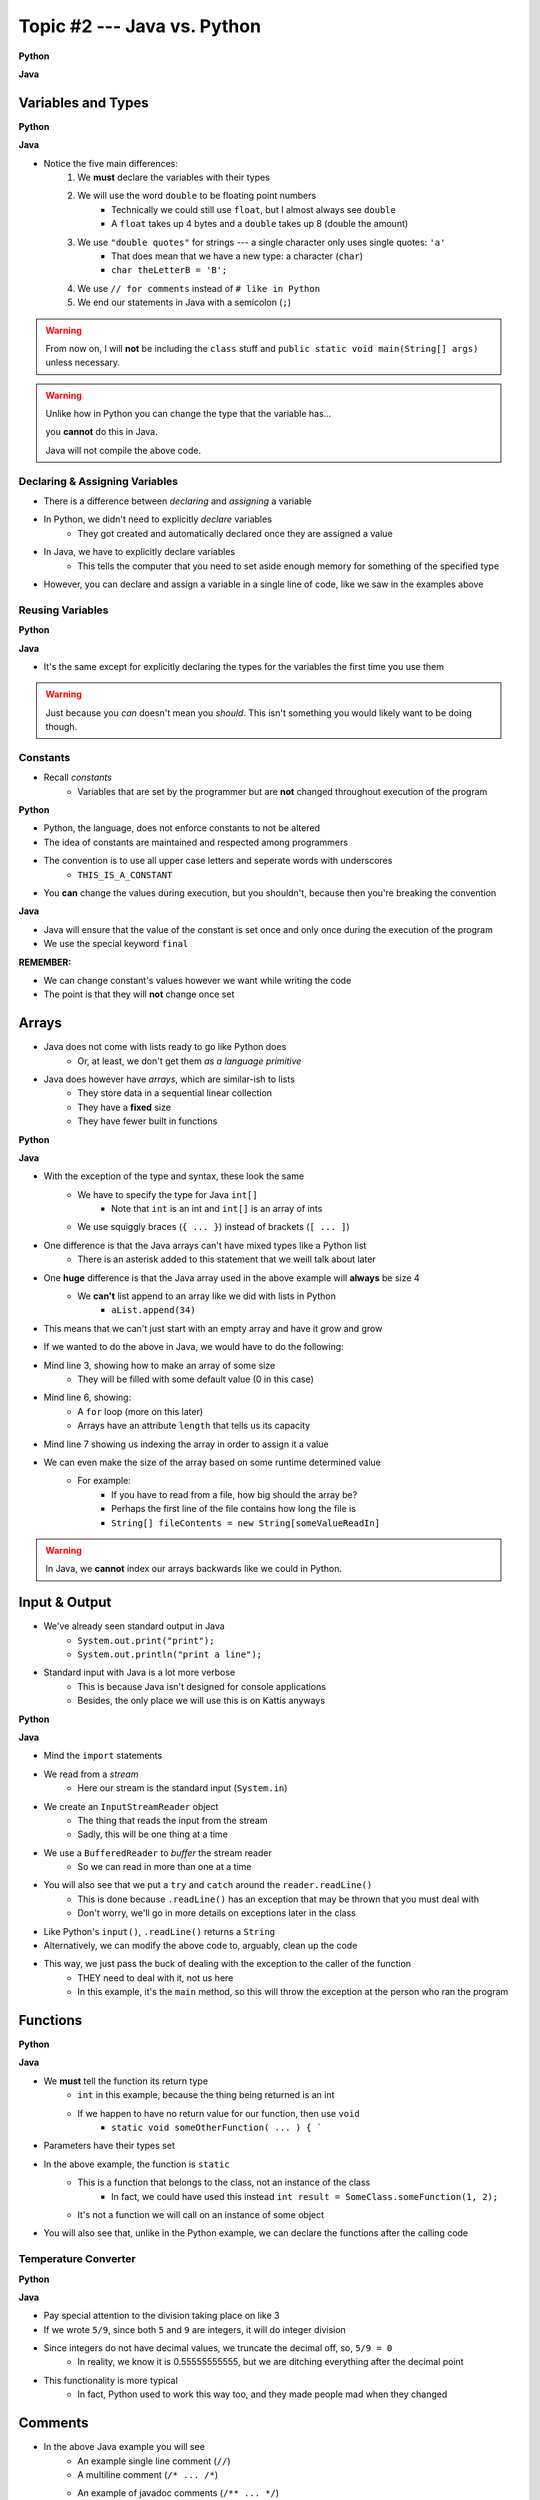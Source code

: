 ****************************
Topic #2 --- Java vs. Python
****************************

**Python**

.. code-block:: python
    :linenos:

    # Python --- hello world
    print("Hello, world!")


**Java**

.. code-block:: java
    :linenos:

    // Java --- hello world
    public class SomeClass {
        public static void main(String[] args){
            System.out.println("Hello, world!");
        }
    }



Variables and Types
===================


**Python**

.. code-block:: python
    :linenos:
    :emphasize-lines: 2,3,4

    # Python --- Declaring and assigning variables
    anInt = 5
    aFloat = 5.5
    aString = "5"       # Could have used '5'


**Java**

.. code-block:: java
    :linenos:
    :emphasize-lines: 4,5,6

    // Java --- Declaring and assigning variables
    public class SomeClass {
        public static void main(String[] args){
            int anInt = 5;
            double aFloat = 5.5;    // doubles now for float
            String aString = "5";   // Mind the double quotes

        }
    }

* Notice the five main differences:
    1. We **must** declare the variables with their types
    2. We will use the word ``double`` to be floating point numbers
        * Technically we could still use ``float``, but I almost always see ``double``
        * A ``float`` takes up 4 bytes and a ``double`` takes up 8 (double the amount)
    3. We use ``"double quotes"`` for strings --- a single character only uses single quotes: ``'a'``
        * That does mean that we have a new type: a character (``char``)
        * ``char theLetterB = 'B';``
    4. We use ``// for comments`` instead of ``# like in Python``
    5. We end our statements in Java with a semicolon (``;``)

.. warning::

    From now on, I will **not** be including the ``class`` stuff and  ``public static void main(String[] args)`` unless necessary.


.. warning::

    Unlike how in Python you can change the type that the variable has...

    .. code-block:: python
        :linenos:

        # Python --- Reusing variables for different types
        otherInt = 5
        otherInt = 'totally Not 5'

    you **cannot** do this in Java.

    .. code-block:: java
        :linenos:
        :emphasize-lines: 3

        // Java --- TRYING reusing variables for different types
        int otherInt = 5;
        otherInt = "totally Not 5";       // Broken code

    Java will not compile the above code.


Declaring & Assigning Variables
-------------------------------

* There is a difference between *declaring* and *assigning* a variable
* In Python, we didn't need to explicitly *declare* variables
    * They got created and automatically declared once they are assigned a value

.. code-block:: python
    :linenos:

    # Python --- Assigning a variable
    anotherInt = 11
    print(anotherInt)

* In Java, we have to explicitly declare variables
    * This tells the computer that you need to set aside enough memory for something of the specified type

.. code-block:: java
    :linenos:

    // Java --- Declaring * Assigning
    int anotherInt;                     // Declaration
    anotherInt = 11;                    // Assignment
    System.out.println(anotherInt);

* However, you can declare and assign a variable in a single line of code, like we saw in the examples above


Reusing Variables
-----------------

**Python**

.. code-block:: python
    :linenos:

    # Python --- Reusing variables
    a = 5
    print(a + 2)

    b = a + 7
    print(b)

    b = b + 1
    print(b)

    b += 1
    print(b)


**Java**

.. code-block:: java
    :linenos:
    :emphasize-lines: 2, 5

    // Java --- Reusing variables
    int a = 5;
    System.out.println(a + 2);

    int b = a + 7;
    System.out.println(b);

    b = b + 1;
    System.out.println(b);

    b += 1;
    System.out.println(b);


* It's the same except for explicitly declaring the types for the variables the first time you use them

.. warning::

    Just because you *can* doesn't mean you *should*. This isn't something you would likely want to be doing though.


Constants
---------

* Recall *constants*
    * Variables that are set by the programmer but are **not** changed throughout execution of the program

**Python**

* Python, the language, does not enforce constants to not be altered
* The idea of constants are maintained and respected among programmers
* The convention is to use all upper case letters and seperate words with underscores
    * ``THIS_IS_A_CONSTANT``
* You **can** change the values during execution, but you shouldn't, because then you're breaking the convention

.. code-block:: python
    :linenos:

    # Python --- Constants
    SALES_TAX = 1.15    # This is a constant. Leave this alone!

**Java**

* Java will ensure that the value of the constant is set once and only once during the execution of the program
* We use the special keyword ``final``


.. code-block:: java
    :linenos:

    // Java --- Constants
    final double SALES_TAX = 1.15;      // Java will get mad if we mess with this

**REMEMBER:**

* We can change constant's values however we want while writing the code
* The point is that they will **not** change once set


Arrays
======

* Java does not come with lists ready to go like Python does
    * Or, at least, we don't get them *as a language primitive*
* Java does however have *arrays*, which are similar-ish to lists
    * They store data in a sequential linear collection
    * They have a **fixed** size
    * They have fewer built in functions

**Python**

.. code-block:: python
    :linenos:

    # Python --- Inline list, accessing and changing
    aList = [10, 11, 12, 13]

    # Access the list at index 1
    print(aList[1])

    # Modify the list at index 1 and print
    aList[1] = 21
    print(aList[1])


**Java**

.. code-block:: java
    :linenos:

    // Java --- Inline list, accessing and changing
    int[] anArray = {10, 11, 12, 13};

    // Access the array at index 1
    System.out.println(anArray[1]);

    // Modify the array at index 1 and print
    anArray[1] = 21;
    System.out.println(anArray[1]);

* With the exception of the type and syntax, these look the same
    * We have to specify the type for Java ``int[]``
        * Note that ``int`` is an int and ``int[]`` is an array of ints
    * We use squiggly braces (``{ ... }``) instead of brackets (``[ ... ]``)

* One difference is that the Java arrays can't have mixed types like a Python list
    * There is an asterisk added to this statement that we weill talk about later

* One **huge** difference is that the Java array used in the above example will **always** be size 4
    * We **can't** list append to an array like we did with lists in Python
        * ``aList.append(34)``

* This means that we can't just start with an empty array and have it grow and grow

.. code-block:: python
    :linenos:

    # Python --- Grow a list
    # List will start with 0
    aList = []

    # List will grow to size 1,000
    for i in range(1000):
        aList.append(i)

* If we wanted to do the above in Java, we would have to do the following:

.. code-block:: Java
    :linenos:

    // Java --- Grow a list
    // Create a new array of size 1,000
    int[] anArray = new int[1000];

    // Put a number in each index in the array
    for(int i = 0; i < anArray.length; i++){
        anArray[i] = i;
    }

* Mind line 3, showing how to make an array of some size
    * They will be filled with some default value (0 in this case)
* Mind line 6, showing:
    * A ``for`` loop (more on this later)
    * Arrays have an attribute ``length`` that tells us its capacity
* Mind line 7 showing us indexing the array in order to assign it a value


* We can even make the size of the array based on some runtime determined value
    * For example:
        * If you have to read from a file, how big should the array be?
        * Perhaps the first line of the file contains how long the file is
        * ``String[] fileContents = new String[someValueReadIn]``

.. warning::

    In Java, we **cannot** index our arrays backwards like we could in Python.

Input & Output
==============

* We've already seen standard output in Java
    * ``System.out.print("print");``
    * ``System.out.println("print a line");``

* Standard input with Java is a lot more verbose
    * This is because Java isn't designed for console applications
    * Besides, the only place we will use this is on Kattis anyways

**Python**

.. code-block:: Python
    :linenos:

    theInput = input("gimmie something: ")
    print(theInput)


**Java**

.. code-block:: Java
    :linenos:

    import java.io.BufferedReader;
    import java.io.InputStreamReader;
    import java.io.IOException;

    public class SomeClass {
        public static void main(String[] args){

            // Create a Stream Reader with the standard input
            InputStreamReader stream = new InputStreamReader(System.in);

            // Give the Stream Reader to a Buffered Reader
            BufferedReader reader = new BufferedReader(stream);

            // We use the Buffered Reader to read the actual stream
            // We use a try & catch because readLine may throw an
            // exception that we must deal with
            try {
                String theLine = reader.readLine();
                System.out.println(theLine);
            } catch (IOException e){
                System.out.println("Something bad happened when reading.");
            }
        }
    }

* Mind the ``import`` statements
* We read from a *stream*
    * Here our stream is the standard input (``System.in``)

* We create an ``InputStreamReader`` object
    * The thing that reads the input from the stream
    * Sadly, this will be one thing at a time

* We use a ``BufferedReader`` to *buffer* the stream reader
    * So we can read in more than one at a time

* You will also see that we put a ``try`` and ``catch`` around the ``reader.readLine()``
    * This is done because ``.readLine()`` has an exception that may be thrown that you must deal with
    * Don't worry, we'll go in more details on exceptions later in the class

* Like Python's ``input()``, ``.readLine()`` returns a ``String``

* Alternatively, we can modify the above code to, arguably, clean up the code
* This way, we just pass the buck of dealing with the exception to the caller of the function
    * THEY need to deal with it, not us here
    * In this example, it's the ``main`` method, so this will throw the exception at the person who ran the program


.. code-block:: Java
    :linenos:
    :emphasize-lines: 6

    import java.io.BufferedReader;
    import java.io.InputStreamReader;
    import java.io.IOException;

    public class SomeClass {
        public static void main(String[] args) throws IOException {

            // Create a Stream Reader with the standard input
            InputStreamReader stream = new InputStreamReader(System.in);

            // Give the Stream Reader to a Buffered Reader
            BufferedReader reader = new BufferedReader(stream);

            // We use the Buffered Reader to read the actual stream
            String theLine = reader.readLine();
            System.out.println(theLine);
        }
    }


Functions
=========

**Python**

.. code-block:: Python
    :linenos:
    :emphasize-lines: 2

    # Python --- Declaring a function
    def someFunction(a, b):
        c = a + b
        return c

    # Call the function
    result = someFunction(1, 2)
    print(result)


**Java**

.. code-block:: Java
    :linenos:
    :emphasize-lines: 5, 10

    // Java
    public class SomeClass {
        public static void main(String[] args) {
            // Call the function
            int result = someFunction(1, 2);
            System.out.println(result);
        }

        // Declare the Function
        static int someFunction(int a, int b) {
            int c = a + b;
            return c;
        }
    }

* We **must** tell the function its return type
    * ``int`` in this example, because the thing being returned is an int
    * If we happen to have no return value for our function, then use ``void``
        * ``static void someOtherFunction( ... ) { ```

* Parameters have their types set

* In the above example, the function is ``static``
    * This is a function that belongs to the class, not an instance of the class
        * In fact, we could have used this instead ``int result = SomeClass.someFunction(1, 2);``
    * It's not a function we will call on an instance of some object

* You will also see that, unlike in the Python example, we can declare the functions after the calling code

Temperature Converter
---------------------

**Python**

.. code-block:: Python
    :linenos:
    :emphasize-lines: 3

    # Python --- Convert farenheit to celcius
    def fahrenheit_to_celcius (fahrenheit):
        celsius = (fahrenheit - 32) * 5/9
        return celsius

**Java**

.. code-block:: Java
    :linenos:
    :emphasize-lines: 3

    // Java --- Convert farenheit to celcius
    static double fahrenheitToCelcius(double fahrenheit) {
        double celsius = (fahrenheit - 32) * 5.0/9.0;
        return celsius;
    }


* Pay special attention to the division taking place on like 3
* If we wrote ``5/9``, since both ``5`` and ``9`` are integers, it will do integer division
* Since integers do not have decimal values, we truncate the decimal off, so, ``5/9 = 0``
    * In reality, we know it is 0.55555555555, but we are ditching everything after the decimal point

* This functionality is more typical
    * In fact, Python used to work this way too, and they made people mad when they changed



Comments
========

.. code-block:: Java
    :linenos:

    // This is a single line comment in Java

    /*
    This is a
    multi line
    comment in
    Java
     */

    /**
     * Convert the provided temperature from fahrenheit
     * to celsius.
     *
     * This also demonstrates how to write a javadoc
     * comment.
     *
     * @param fahrenheit    temperature in fahrenheit
     * @return              temperature in celsius
     */
    static double FtoC(double fahrenheit) {
        double celsius = (fahrenheit - 32) * 5/9;
        return celsius;
    }

* In the above Java example you will see
    * An example single line comment (``//``)
    * A multiline comment (``/* ... /*``)
    * An example of javadoc comments (``/** ... */``)
        * Mind the ``@param`` and ``@return``


Booleans
========

* Java has Boolean values, except they start with lower case letters
    * Python --- ``someBool = True``
    * Java --- ``boolean someBool = true;``

Conditionals
------------

**Python**

.. code-block:: Python
    :linenos:

    # Python --- if/else
    # Assume someBool exists and is a boolean
    if someBool:
        print("it was true")
    else:
        print("it was false")

**Java**

.. code-block:: Java
    :linenos:

    // Java --- if/else
    // Assume someBool exists and is a boolean
    if (someBool) {
        System.out.println("it was true");
    } else {
        System.out.println("it was false");
    }

* Both examples above assume the variable ``someBool`` exists and is a boolean
* Notice how the condition is in parentheses in the Java example
    * ``( ... )``

Boolean Operators
-----------------

* Just like Python, we have comparison operators that return booleans
    * less than --- ``a < b``
    * sameness --- ``c == d``
    * *not* sameness --- ``e != f``

* We've also got our logical operators
    * and --- ``v && w``
    * or --- ``x || y``
    * not --- ``!z``

Loops
=====

* Just as you would expect, Java has loops too

While Loops
-----------

**Python**

.. code-block:: Python
    :linenos:

    # Python --- while loop
    c = 0

    # While some condition is true
    while c < 10:
        print("c is now: " + str(c))
        c+=1

**Java**

.. code-block:: Java
    :linenos:
    :emphasize-lines: 5

    // Java --- while loop
    int c = 0;

    // While some condition is true
    while (c < 10) {
        System.out.println("c is now: " + c);
        c++;
    }

* Just like the ``if`` statements, we put the condition in parentheses
* Note the ``c++`` --- this is the same thing as ``c+=1``, but even shorter
    * You can still use your ``c+=1`` all you want in Java

* Here is another example

**Python**

.. code-block:: Python
    :linenos:

    # Python --- while loop again
    stop = False
    c = 0

    while not stop:
        print("c is now: " + str(c))
        c+=1
        if c == 5:
            stop = True

**Java**

.. code-block:: Java
    :linenos:

    // Java --- while loop again
    boolean stop = false;
    int c = 0;

    while (!stop) {
        System.out.println("c is now: " + c);
        c++;
        if (c == 5) {
            stop = true;
        }
    }

For Each Loop
-------------

* For loops in Python are basically *for each* loops

**Python**

.. code-block:: Python
    :linenos:

    # Python --- for loop
    aList = ['a', 'b', 'c', 'd']

    # For each thing 'c' in aList
    for c in aList:
        print(c)

**Java**

.. code-block:: Java
    :linenos:

    // Java --- for each loop
    char[] anArray = {'a', 'b', 'c', 'd'};

    // For each character 'c' in anArray
    for (char e : anArray) {
        System.out.println(e);
    }

* It's remarkably similar, except
    * we specify the type of ``c``
    * use a ``:`` instead of a ``in``


For Loop
--------

* In Python, when we wanted to loop some number of times, often we would do something like this

**Python**

.. code-block:: Python
    :linenos:

    # Python --- for loop
    # Run loop 10 times (0 -- 9)
    for i in range(10):
        print(i)


* In Java, we'd typically do it this way

**Java**

.. code-block:: Java
    :linenos:
    :emphasize-lines: 3

    // Java --- for each loop
    // Run loop 10 times (0 -- 9)
    for (int i = 0; i < 10; ++i) {
            System.out.println(i);
    }

* Here, we're running the first statement within the parentheses by the for loop once
    * ``int i = 0``
    * Create an int ``i`` and set it to ``0``

* The second statement in the parentheses is the condition we check every time the loop runs
    * ``i < 10``
    * check if ``i`` is less than ``10``
    * This could be more general conditionals too

* The third statement in the parentheses runs after each time the code block in the loop finishes
    * ``++i``
    * After we have finished the body of the for loop (``System.out.println(i);``), add ``1`` to ``i``

* Overall, this says:
    * Create an ``int i`` and set it to 0
    * If ``i`` is less than ``10``, run the loop
    * Add ``1`` to ``i`` every time the loop runs

* In other words, this loop will run 10 times
    * ``0 -- 9``

Comparison of For to While
^^^^^^^^^^^^^^^^^^^^^^^^^^

* It may be useful to show the comparison of a for loop to a while loop

.. code-block:: Java
    :linenos:

    // For loop
    for (initializer; condition; step) {
        loop stuff;
    }

    // The same functionality as a while loop
    // although, scope does come into play
    initializer;
    while (condition) {
        loop;
        step;
    }

* In the above example, both loops are doing the same thing and have the same functionality
* The only functional difference is scope
* In the for loop example, the initialized stuff only exists within the loop
    * The ``i`` in ``int = i`` cannot be accessed outside the loop
    * The initialized stuff for the while loop will exist outside the loop

Java Conventions
================

* The following is **not** exhaustive, but here are some important ones

* Have one public class per file
    * Not really a convention, more like a **must do**

* Class names start with capital letters
    * ``SomeClass``

* File names are the same as the class
    * ``SomeClass.java``
    * Also not so much of a convention as a requirement

* Functions/methods should be *camel case*, starting with a lower case
    * ``someFunction( ... )``
    * ``someOtherFunction( ... )``

* Variables should be camelcase, starting with a lower case
    * ``int someVariable = 5;``
    * ``int someOtherVariable = 55;``

* Constants are all uppercase with underscores separating words (*snake case*)
    * ``static final int THIS_IS_A_CONSTANT = 555;``

For next time
=============

.. warning::

    If at any point you are thinking "Oh crap, how on earth am I going to remember all these differences?", `you're doing programming wrong <https://www.google.com/search?q=how+to+use+for+loops+in+java&sxsrf=ALeKk028SMFq5DFuUR6yzWEgbfqjzEsyAg%3A1622124851412&source=hp&ei=M6mvYIWRFcGs5NoPzOisgAI&iflsig=AINFCbYAAAAAYK-3Q0Dw-HpGIyWqCLxBDACWOuQ3nG_x&oq=how+to+use+for+loops+in+java&gs_lcp=Cgdnd3Mtd2l6EAMyBwgAEIcCEBQyAggAMgYIABAWEB4yBggAEBYQHjIGCAAQFhAeMgYIABAWEB4yBggAEBYQHjIGCAAQFhAeMgYIABAWEB4yBggAEBYQHjoECCMQJzoFCAAQkQI6CAgAELEDEIMBOgsILhCxAxDHARCjAjoFCAAQsQM6AgguOgQIABBDOgQIABAKOggIIRAWEB0QHjoECAAQDToICAAQCBANEB46CAgAEBYQChAeUOwFWOImYKMnaAFwAHgBgAGEAogBwBuSAQcxMC4yMC4xmAEAoAEBqgEHZ3dzLXdpeg&sclient=gws-wiz&ved=0ahUKEwjF9q78herwAhVBFlkFHUw0CyAQ4dUDCAo&uact=5>`_.


* Practice
    * Use Kattis and solve problems you have already solved in Python, but use Java
    * `If at any point you feel stuck because you don't know how to do something in Java, I have good news for you <https://www.google.com/>`_.

* `Check out Java's code conventions <https://www.oracle.com/java/technologies/javase/codeconventions-contents.html>`_

* Read Chapter 1 of your text
    * 15 pages

